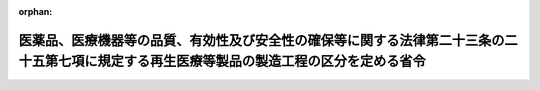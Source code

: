 .. _503M60000100018_20210801_000000000000000:

:orphan:

==========================================================================================================================================
医薬品、医療機器等の品質、有効性及び安全性の確保等に関する法律第二十三条の二十五第七項に規定する再生医療等製品の製造工程の区分を定める省令
==========================================================================================================================================

.. raw:: html
    
    
    <main id="contentsLaw" class="active">
    <div id="innerDocument" class="active">
    
    
    
    
    <div style="margin-bottom: 12px;">
    <div id="lawTitleNo" style="font-size: 1.067rem; font-weight: bold;" class="_shokanBoxParent">令和三年厚生労働省令第十八号<div class="_shokanBox"></div>
    <div class="_inyoBox" id="_inyo_"></div>
    </div>
    <div id="lawTitle" style="margin-left: 3rem; font-size: 1.5rem; font-weight: bold; line-height: 1.25em;" class="_shokanBoxParent">
    <span data-xpath="">医薬品、医療機器等の品質、有効性及び安全性の確保等に関する法律第二十三条の二十五第七項に規定する再生医療等製品の製造工程の区分を定める省令</span><div class="_shokanBox" id="_shokan_"><div class="_shokanBtnIcons"></div></div>
    <div class="_inyoBox" id="_inyo_"></div>
    </div>
    </div><section id="EnactStatement" class="active EnactStatement"><div class="_div_EnactStatement _shokanBoxParent" style="text-indent: 1em;">
    <span data-xpath="">医薬品、医療機器等の品質、有効性及び安全性の確保等に関する法律（昭和三十五年法律第百四十五号）第二十三条の二十五第七項の規定に基づき、医薬品、医療機器等の品質、有効性及び安全性の確保等に関する法律第二十三条の二十五第七項に規定する再生医療等製品の製造工程の区分を定める省令を次のように定める。</span><div class="_shokanBox" id="_shokan_"><div class="_shokanBtnIcons"></div></div>
    <div class="_inyoBox" id="_inyo_"></div>
    </div></section><section id="MainProvision" class="active MainProvision"><section id="" class="active Article"><div style="margin-left: 1em; font-weight: bold;" class="_div_ArticleCaption _shokanBoxParent">
    <span data-xpath="">（趣旨）</span><div class="_shokanBox" id="_shokan_"><div class="_shokanBtnIcons"></div></div>
    <div class="_inyoBox" id="_inyo_"></div>
    </div>
    <div style="margin-left: 1em; text-indent: -1em;" id="" class="_div_ArticleTitle _shokanBoxParent">
    <span style="font-weight: bold;">第一条</span>　<span data-xpath="">この省令は、医薬品、医療機器等の品質、有効性及び安全性の確保等に関する法律（昭和三十五年法律第百四十五号。以下「法」という。）第二十三条の二十五第七項の厚生労働省令で定める区分（以下「製造工程区分」という。）を定めるものとする。</span><div class="_shokanBox" id="_shokan_"><div class="_shokanBtnIcons"></div></div>
    <div class="_inyoBox" id="_inyo_"></div>
    </div></section><section id="" class="active Article"><div style="margin-left: 1em; font-weight: bold;" class="_div_ArticleCaption _shokanBoxParent">
    <span data-xpath="">（製造工程区分）</span><div class="_shokanBox" id="_shokan_"><div class="_shokanBtnIcons"></div></div>
    <div class="_inyoBox" id="_inyo_"></div>
    </div>
    <div style="margin-left: 1em; text-indent: -1em;" id="" class="_div_ArticleTitle _shokanBoxParent">
    <span style="font-weight: bold;">第二条</span>　<span data-xpath="">製造工程区分は、品目ごとに調査を行うべきものとして厚生労働大臣が指定する再生医療等製品及び法第二十三条の二十九第一項第一号に規定する新再生医療等製品（法第二十三条の二十五第六項に規定する期間を経過するごとに行われる調査のうち同条第一項の承認の取得後初めて行われる調査を受けたものを除く。）に係るものを除き、次のとおりとする。</span><div class="_shokanBox" id="_shokan_"><div class="_shokanBtnIcons"></div></div>
    <div class="_inyoBox" id="_inyo_"></div>
    </div>
    <div id="" style="margin-left: 2em; text-indent: -1em;" class="_div_ItemSentence _shokanBoxParent">
    <span style="font-weight: bold;">一</span>　<span data-xpath="">再生医療等製品の製造工程の全部又は一部を行うもの（次号に掲げるものを除く。）</span><div class="_shokanBox" id="_shokan_"><div class="_shokanBtnIcons"></div></div>
    <div class="_inyoBox" id="_inyo_"></div>
    </div>
    <div id="" style="margin-left: 2em; text-indent: -1em;" class="_div_ItemSentence _shokanBoxParent">
    <span style="font-weight: bold;">二</span>　<span data-xpath="">再生医療等製品の製造工程のうち包装、表示又は保管のみを行うもの</span><div class="_shokanBox" id="_shokan_"><div class="_shokanBtnIcons"></div></div>
    <div class="_inyoBox" id="_inyo_"></div>
    </div></section></section><section id="" class="active SupplProvision"><div class="_div_SupplProvisionLabel SupplProvisionLabel _shokanBoxParent" style="margin-bottom: 10px; margin-left: 3em; font-weight: bold;">
    <span data-xpath="">附　則</span><div class="_shokanBox" id="_shokan_"><div class="_shokanBtnIcons"></div></div>
    <div class="_inyoBox" id="_inyo_"></div>
    </div>
    <section class="active Paragraph"><div style="text-indent: 1em;" class="_div_ParagraphSentence _shokanBoxParent">
    <span data-xpath="">この省令は、医薬品、医療機器等の品質、有効性及び安全性の確保等に関する法律等の一部を改正する法律（令和元年法律第六十三号）附則第一条第二号に掲げる規定の施行の日（令和三年八月一日）から施行する。</span><div class="_shokanBox" id="_shokan_"><div class="_shokanBtnIcons"></div></div>
    <div class="_inyoBox" id="_inyo_"></div>
    </div></section></section>
    
    
    
    
    
    </div>
    </main>
    
    
